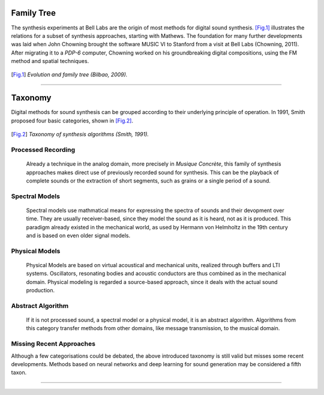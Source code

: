 .. title: Digital Synthesis: History & Taxonomy
.. slug: synthesis-algorithms-overwiew-1
.. date: 2020-04-27 15:00:32 UTC
.. tags: 
.. category: _sound_synthesis:introduction_2
.. link: 
.. description: 
.. type: text




Family Tree
-----------

The synthesis experiments at Bell Labs are the
origin of most methods for digital sound synthesis.
[Fig.1]_ illustrates the relations for a subset of
synthesis approaches, starting with Mathews.
The foundation for many further developments was
laid when John Chowning brought the software MUSIC VI
to Stanford from a visit at Bell Labs (Chowning, 2011).
After migrating it to a *PDP-6* computer,
Chowning worked on his groundbreaking digital compositions,
using the FM method and spatial techniques.

 
.. figure:: /images/Sound_Synthesis/bilbao_history.png
	   :width: 600
.. [Fig.1] *Evolution and family tree (Bilbao, 2009).*


------
	   
Taxonomy
--------

Digital methods for sound synthesis can be grouped
according to their underlying principle of operation.
In 1991, Smith proposed four basic categories,
shown in [Fig.2]_.


.. figure:: /images/Sound_Synthesis/synthesis_taxonomy_SMITH.png
	   :width: 600
		   
.. [Fig.2]	   *Taxonomy of synthesis algorithms (Smith, 1991).*



Processed Recording
===================

    Already a technique in the analog domain,
    more precisely in *Musique Concrète*,
    this family of synthesis approaches makes
    direct use of previously recorded sound for synthesis.
    This can be the playback of complete sounds or the
    extraction of short segments, such as grains or
    a single period of a sound.


Spectral Models
===============

    Spectral models use mathmatical means for expressing
    the spectra of sounds and their devopment over time.
    They are usually receiver-based, since they model
    the sound as it is heard, not as it is produced.
    This paradigm already existed in the mechanical
    world, as used by Hermann von Helmholtz in the
    19th century and is based on even older signal models.

Physical Models
===============

    Physical Models are based on virtual acoustical
    and mechanical units, realized through buffers
    and LTI systems. Oscillators, resonating bodies
    and acoustic conductors are thus combined as in
    the mechanical domain.
    Physical modeling is regarded a source-based
    approach, since it deals with the actual
    sound production.

Abstract Algorithm
==================

    If it is not processed sound, a spectral model
    or a physical model, it is an abstract algorithm.
    Algorithms from this category transfer methods
    from other domains, like message transmission,
    to the musical domain. 


Missing Recent Approaches
=========================
    
Although a few categorisations could be debated, 
the above introduced taxonomy is still valid
but misses some recent developments.
Methods based on neural networks and deep
learning for sound generation may be
considered a fifth taxon.


-----

.. publication_list:: bibtex/synthesis_overview.bib
	   :style: unsrt

